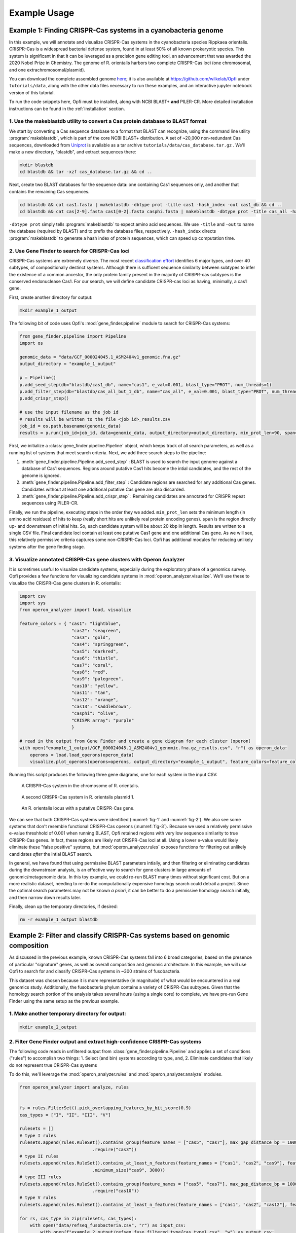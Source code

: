 .. _example-usage:

Example Usage
=============

Example 1: Finding CRISPR-Cas systems in a cyanobacteria genome
---------------------------------------------------------------

In this example, we will annotate and visualize CRISPR-Cas systems in the cyanobacteria species Rippkaea orientalis. CRISPR-Cas is a widespread bacterial defense system, found in at least 50% of all known prokaryotic species. This system is significant in that it can be leveraged as a precision gene editing tool, an advancement that was awarded the 2020 Nobel Prize in Chemistry. The genome of R. orientalis harbors two complete CRISPR-Cas loci (one chromosomal, and one extrachromosomal/plasmid).

You can download the complete assembled genome `here <https://www.ncbi.nlm.nih.gov/assembly/GCF_000024045.1/>`_; it is also available at `<https://github.com/wilkelab/Opfi>`_ under ``tutorials/data``, along with the other data files necessary to run these examples, and an interactive jupyter notebook version of this tutorial. 

To run the code snippets here, Opfi must be installed, along with NCBI BLAST+ **and** PILER-CR. More detailed installation instructions can be found in the :ref:`installation` section. 

1. Use the makeblastdb utility to convert a Cas protein database to BLAST format
################################################################################

We start by converting a Cas sequence database to a format that BLAST can recognize, using the command line utility :program:`makeblastdb`, which is part of the core NCBI BLAST+ distribution. A set of ~20,000 non-redundant Cas sequences, downloaded from `Uniprot <https://www.uniprot.org/uniref/>`_ is available as a tar archive ``tutorials/data/cas_database.tar.gz`` . We'll make a new directory, "blastdb", and extract sequences there:

.. code-block:: bash

    mkdir blastdb
    cd blastdb && tar -xzf cas_database.tar.gz && cd ..

Next, create two BLAST databases for the sequence data: one containing Cas1 sequences only, and another that contains the remaining Cas sequences.

.. code-block:: bash

    cd blastdb && cat cas1.fasta | makeblastdb -dbtype prot -title cas1 -hash_index -out cas1_db && cd ..
    cd blastdb && cat cas[2-9].fasta cas1[0-2].fasta casphi.fasta | makeblastdb -dbtype prot -title cas_all -hash_index -out cas_all_but_1_db && cd ..

``-dbtype prot`` simply tells :program:`makeblastdb` to expect amino acid sequences. We use ``-title`` and ``-out`` to name the database (required by BLAST) and to prefix the database files, respectively. ``-hash_index`` directs :program:`makeblastdb` to generate a hash index of protein sequences, which can speed up computation time.

2. Use Gene Finder to search for CRISPR-Cas loci
################################################

CRISPR-Cas systems are extremely diverse. The most recent `classification effort <https://www.nature.com/articles/s41579-019-0299-x>`_ identifies 6 major types, and over 40 subtypes, of compositionally destinct systems. Although there is sufficent sequence similarity between subtypes to infer the existence of a common ancestor, the only protein family present in the majority of CRISPR-cas subtypes is the conserved endonuclease Cas1. For our search, we will define candidate CRISPR-cas loci as having, minimally, a cas1 gene.

First, create another directory for output:

.. code-block:: bash

    mkdir example_1_output

The following bit of code uses Opfi's :mod:`gene_finder.pipeline` module to search for CRISPR-Cas systems:

.. code-block:: Python

    from gene_finder.pipeline import Pipeline
    import os

    genomic_data = "data/GCF_000024045.1_ASM2404v1_genomic.fna.gz"
    output_directory = "example_1_output"

    p = Pipeline()
    p.add_seed_step(db="blastdb/cas1_db", name="cas1", e_val=0.001, blast_type="PROT", num_threads=1)
    p.add_filter_step(db="blastdb/cas_all_but_1_db", name="cas_all", e_val=0.001, blast_type="PROT", num_threads=1)
    p.add_crispr_step()

    # use the input filename as the job id
    # results will be written to the file <job id>_results.csv
    job_id = os.path.basename(genomic_data)
    results = p.run(job_id=job_id, data=genomic_data, output_directory=output_directory, min_prot_len=90, span=10000, gzip=True)

First, we initialize a :class:`gene_finder.pipeline.Pipeline` object, which keeps track of all search parameters, as well as a running list of systems that meet search criteria. Next, we add three search steps to the pipeline:

1. :meth:`gene_finder.pipeline.Pipeline.add_seed_step` : BLAST is used to search the input genome against a database of Cas1 sequences. Regions around putative Cas1 hits become the intial candidates, and the rest of the genome is ignored.
2. :meth:`gene_finder.pipeline.Pipeline.add_filter_step` : Candidate regions are searched for any additional Cas genes. Candidates without at least one additional putative Cas gene are also discarded.
3. :meth:`gene_finder.pipeline.Pipeline.add_crispr_step` : Remaining candidates are annotated for CRISPR repeat sequences using PILER-CR. 

Finally, we run the pipeline, executing steps in the order they we added. ``min_prot_len`` sets the minimum length (in amino acid residues) of hits to keep (really short hits are unlikely real protein encoding genes). ``span`` is the region directly up- and downstream of initial hits. So, each candidate system will be about 20 kbp in length. Results are written to a single CSV file. Final candidate loci contain at least one putative Cas1 gene and one additional Cas gene. As we will see, this relatively permissive criteria captures some non-CRISPR-Cas loci. Opfi has additional modules for reducing unlikely systems after the gene finding stage.

3. Visualize annotated CRISPR-Cas gene clusters with Operon Analyzer
####################################################################

It is sometimes useful to visualize candidate systems, especially during the exploratory phase of a genomics survey. Opfi provides a few functions for visualizing candidate systems in :mod:`operon_analyzer.visualize`. We'll use these to visualize the CRISPR-Cas gene clusters in R. orientalis:

.. code-block:: Python

    import csv
    import sys
    from operon_analyzer import load, visualize

    feature_colors = { "cas1": "lightblue",
                        "cas2": "seagreen",
                        "cas3": "gold",
                        "cas4": "springgreen",
                        "cas5": "darkred",
                        "cas6": "thistle",
                        "cas7": "coral",
                        "cas8": "red",
                        "cas9": "palegreen",
                        "cas10": "yellow",
                        "cas11": "tan",
                        "cas12": "orange",
                        "cas13": "saddlebrown",
                        "casphi": "olive",
                        "CRISPR array": "purple"
                        }

    # read in the output from Gene Finder and create a gene diagram for each cluster (operon)
    with open("example_1_output/GCF_000024045.1_ASM2404v1_genomic.fna.gz_results.csv", "r") as operon_data:
        operons = load.load_operons(operon_data)
        visualize.plot_operons(operons=operons, output_directory="example_1_output", feature_colors=feature_colors, nucl_per_line=25000)

Running this script produces the following three gene diagrams, one for each system in the input CSV:

.. _fig-1:
.. figure:: img/operon_image_1.png
    
    A CRISPR-Cas system in the chromosome of R. orientalis.  

.. _fig-2:
.. figure:: img/operon_image_2.png

    A second CRISPR-Cas system in R. orientalis plasmid 1.  

.. _fig-3:
.. figure:: img/operon_image_3.png

    An R. orientalis locus with a putative CRISPR-Cas gene.

   
We can see that both CRISPR-Cas systems were identified (:numref:`fig-1` and :numref:`fig-2`). We also see some systems that don't resemble functional CRISPR-Cas operons (:numref:`fig-3`). Because we used a relatively permissive e-value threshhold of 0.001 when running BLAST, Opfi retained regions with very low sequence similarity to true CRISPR-Cas genes. In fact, these regions are likely not CRISPR-Cas loci at all. Using a lower e-value would likely eliminate these "false positive" systems, but :mod:`operon_analyzer.rules` exposes functions for filtering out unlikely candidates *after* the intial BLAST search. 

In general, we have found that using permissive BLAST parameters intially, and then filtering or eliminating candidates during the downstream analysis, is an effective way to search for gene clusters in large amounts of genomic/metagenomic data. In this toy example, we could re-run BLAST many times without significant cost. But on a more realistic dataset, needing to re-do the computationally expensive homology search could detrail a project. Since the optimal search parameters may not be known *a priori*, it can be better to do a permissive homology search initially, and then narrow down results later.

Finally, clean up the temporary directories, if desired:

.. code-block:: bash

    rm -r example_1_output blastdb

Example 2: Filter and classify CRISPR-Cas systems based on genomic composition
------------------------------------------------------------------------------

As discussed in the previous example, known CRISPR-Cas systems fall into 6 broad categories, based on the presence of particular "signature" genes, as well as overall composition and genomic architecture. In this example, we will use Opfi to search for and classify CRISPR-Cas systems in ~300 strains of fusobacteria. 

This dataset was chosen because it is more representative (in magnitude) of what would be encountered in a real genomics study. Additionally, the fusobacteria phylum contains a variety of CRISPR-Cas subtypes. Given that the homology search portion of the analysis takes several hours (using a single core) to complete, we have pre-run Gene Finder using the same setup as the previous example. 

1. Make another temporary directory for output:
###############################################

.. code-block:: bash

    mkdir example_2_output

2. Filter Gene Finder output and extract high-confidence CRISPR-Cas systems
###########################################################################

The following code reads in unfiltered output from :class:`gene_finder.pipeline.Pipeline` and applies a set of conditions ("rules") to accomplish two things:
1. Select (and bin) systems according to type, and,
2. Eliminate candidates that likely do not represent true CRISPR-Cas systems

To do this, we'll leverage the :mod:`operon_analyzer.rules` and :mod:`operon_analyzer.analyze` modules.

.. code-block:: Python

    from operon_analyzer import analyze, rules


    fs = rules.FilterSet().pick_overlapping_features_by_bit_score(0.9)
    cas_types = ["I", "II", "III", "V"]

    rulesets = []
    # type I rules
    rulesets.append(rules.RuleSet().contains_group(feature_names = ["cas5", "cas7"], max_gap_distance_bp = 1000, require_same_orientation = True) \
                                .require("cas3"))
    # type II rules
    rulesets.append(rules.RuleSet().contains_at_least_n_features(feature_names = ["cas1", "cas2", "cas9"], feature_count = 3) \
                                .minimum_size("cas9", 3000))
    # type III rules
    rulesets.append(rules.RuleSet().contains_group(feature_names = ["cas5", "cas7"], max_gap_distance_bp = 1000, require_same_orientation = True) \
                                .require("cas10"))
    # type V rules
    rulesets.append(rules.RuleSet().contains_at_least_n_features(feature_names = ["cas1", "cas2", "cas12"], feature_count = 3))

    for rs, cas_type in zip(rulesets, cas_types):
        with open("data/refseq_fusobacteria.csv", "r") as input_csv:
            with open(f"example_2_output/refseq_fuso_filtered_type{cas_type}.csv", "w") as output_csv:
                analyze.evaluate_rules_and_reserialize(input_csv, rs, fs, output_csv)

The rule sets are informed by an established CRISPR-Cas classification system, which you can learn more about in this `paper <https://www.nature.com/articles/s41579-019-0299-x>`_ . The most recent system recognizes 6 major CRISPR-Cas types, but since fusobacteria doesn't contain type IV or VI systems that can be identified with our protein dataset, we didn't define the corresponding rule sets.

3. Verify results with additional visualizations
################################################

Altogther, this analysis will identify several hundred systems. We won't look at each system individually (but you are free to do so!). For the sake of confirming that the code ran as expected, we'll create gene diagrams for just the type V systems, since there are only two:

.. code-block:: Python

    import csv
    import sys
    from operon_analyzer import load, visualize

    feature_colors = { "cas1": "lightblue",
                        "cas2": "seagreen",
                        "cas3": "gold",
                        "cas4": "springgreen",
                        "cas5": "darkred",
                        "cas6": "thistle",
                        "cas7": "coral",
                        "cas8": "red",
                        "cas9": "palegreen",
                        "cas10": "yellow",
                        "cas11": "tan",
                        "cas12": "orange",
                        "cas13": "saddlebrown",
                        "casphi": "olive",
                        "CRISPR array": "purple"
                        }

    # read in the output from Gene Finder and create a gene diagram for each cluster (operon)
    with open("example_2_output/refseq_fuso_filtered_typeV.csv", "r") as operon_data:
        operons = load.load_operons(operon_data)
        visualize.plot_operons(operons=operons, output_directory="example_2_output", feature_colors=feature_colors, nucl_per_line=25000)

The plotted systems should look like this:

.. figure:: img/operon_image_4.png

    A type V CRISPR-Cas system.

.. figure:: img/operon_image_5.png

    A second type V CRISPR-Cas system.


Finally, clean up the temporary output directory, if desired:

.. code-block:: bash

    rm -r example_2_output